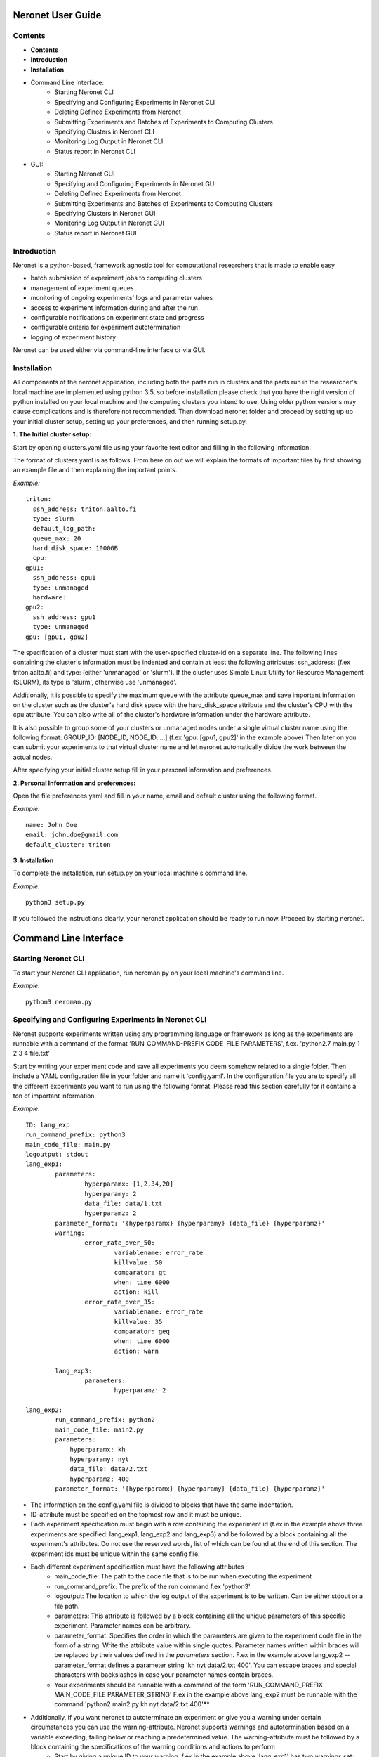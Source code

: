 ==================
Neronet User Guide
==================

Contents
--------


- **Contents**
- **Introduction**
- **Installation**
- Command Line Interface:
	- Starting Neronet CLI
	- Specifying and Configuring Experiments in Neronet CLI
	- Deleting Defined Experiments from Neronet
	- Submitting Experiments and Batches of Experiments to Computing Clusters
	- Specifying Clusters in Neronet CLI
	- Monitoring Log Output in Neronet CLI
	- Status report in Neronet CLI
- GUI:
	- Starting Neronet GUI
	- Specifying and Configuring Experiments in Neronet GUI
	- Deleting Defined Experiments from Neronet
	- Submitting Experiments and Batches of Experiments to Computing Clusters
	- Specifying Clusters in Neronet GUI
	- Monitoring Log Output in Neronet GUI
	- Status report in Neronet GUI


Introduction
------------

Neronet is a python-based, framework agnostic tool for computational researchers that is made to enable easy

- batch submission of experiment jobs to computing clusters
- management of experiment queues
- monitoring of ongoing experiments' logs and parameter values
- access to experiment information during and after the run
- configurable notifications on experiment state and progress
- configurable criteria for experiment autotermination
- logging of experiment history

Neronet can be used either via command-line interface or via GUI.


Installation
------------

All components of the neronet application, including both the parts run in clusters and the parts run in the researcher's local machine are implemented using python 3.5, so before installation please check that you have the right version of python installed on your local machine and the computing clusters you intend to use. Using older python versions may cause complications and is therefore not recommended. Then download neronet folder and proceed by setting up up your initial cluster setup, setting up your preferences, and then running setup.py.

**1. The Initial cluster setup:**

Start by opening clusters.yaml file using your favorite text editor and filling in the following information.

The format of clusters.yaml is as follows. From here on out we will explain the formats of important files by first showing an example file and then explaining the important points.

*Example:*
::
	triton:
	  ssh_address: triton.aalto.fi
	  type: slurm  
	  default_log_path:
	  queue_max: 20
	  hard_disk_space: 1000GB
	  cpu: 
	gpu1:
	  ssh_address: gpu1
	  type: unmanaged
	  hardware: 
	gpu2:
	  ssh_address: gpu1
	  type: unmanaged
	gpu: [gpu1, gpu2]



The specification of a cluster must start with the user-specified cluster-id on a separate line. The following lines containing the cluster's information must be indented and contain at least the following attributes: ssh_address: (f.ex  triton.aalto.fi) and type: (either 'unmanaged' or 'slurm'). If the cluster uses Simple Linux Utility for Resource Management (SLURM), its type is 'slurm', otherwise use 'unmanaged'.

Additionally, it is possible to specify the maximum queue with the attribute queue_max and save important information on the cluster such as the cluster's hard disk space with the hard_disk_space attribute and the cluster's CPU with the cpu attribute. You can also write all of the cluster's hardware information under the hardware attribute.

It is also possible to group some of your clusters or unmanaged nodes under a single virtual cluster name using the following format: GROUP_ID: [NODE_ID, NODE_ID, ...] (f.ex 'gpu: [gpu1, gpu2]' in the example above) Then later on you can submit your experiments to that virtual cluster name and let neronet automatically divide the work between the actual nodes.

After specifying your initial cluster setup fill in your personal information and preferences.

**2. Personal Information and preferences:**

Open the file preferences.yaml and fill in your name, email and default cluster using the following format.

*Example:*
::
	name: John Doe
	email: john.doe@gmail.com
	default_cluster: triton


**3. Installation**

To complete the installation, run setup.py on your local machine's command line.

*Example:*
::
	python3 setup.py


If you followed the instructions clearly, your neronet application should be ready to run now. Proceed by starting neronet.

======================
Command Line Interface
====================== 

Starting Neronet CLI
--------------------

To start your Neronet CLI application, run neroman.py on your local machine's command line.

*Example:*
::
	python3 neroman.py


Specifying and Configuring Experiments in Neronet CLI
-----------------------------------------------------

Neronet supports experiments written using any programming language or framework as long as the experiments are runnable with a command of the format 'RUN_COMMAND-PREFIX CODE_FILE PARAMETERS', f.ex. 'python2.7 main.py 1 2 3 4 file.txt'

Start by writing your experiment code and save all experiments you deem somehow related to a single folder. Then include a YAML configuration file in your folder and name it 'config.yaml'. In the configuration file you are to specify all the different experiments you want to run using the following format. Please read this section carefully for it contains a ton of important information.

*Example:*
::
	ID: lang_exp
	run_command_prefix: python3
	main_code_file: main.py
	logoutput: stdout
	lang_exp1:
		parameters:
			hyperparamx: [1,2,34,20]
			hyperparamy: 2
			data_file: data/1.txt
			hyperparamz: 2
		parameter_format: '{hyperparamx} {hyperparamy} {data_file} {hyperparamz}'
		warning:
			error_rate_over_50:			
				variablename: error_rate
				killvalue: 50
				comparator: gt
				when: time 6000
				action: kill
			error_rate_over_35:			
				variablename: error_rate
				killvalue: 35
				comparator: geq
				when: time 6000
				action: warn

		lang_exp3:
			parameters:
				hyperparamz: 2 

	lang_exp2:
		run_command_prefix: python2
		main_code_file: main2.py
		parameters:
		    hyperparamx: kh
		    hyperparamy: nyt
		    data_file: data/2.txt
		    hyperparamz: 400
		parameter_format: '{hyperparamx} {hyperparamy} {data_file} {hyperparamz}'


- The information on the config.yaml file is divided to blocks that have the same indentation.
- ID-attribute must be specified on the topmost row and it must be unique.
- Each experiment specification must begin with a row containing the experiment id (f.ex in the example above three experiments are specified: lang_exp1, lang_exp2 and lang_exp3) and be followed by a block containing all the experiment's attributes. Do not use the reserved words, list of which can be found at the end of this section. The experiment ids must be unique within the same config file.
- Each different experiment specification must have the following attributes
	- main_code_file: The path to the code file that is to be run when executing the experiment
	- run_command_prefix: The prefix of the run command f.ex 'python3'
	- logoutput: The location to which the log output of the experiment is to be written. Can be either stdout or a file path.
	- parameters: This attribute is followed by a block containing all the unique parameters of this specific experiment. Parameter names can be arbitrary.
	- parameter_format: Specifies the order in which the parameters are given to the experiment code file in the form of a string. Write the attribute value within single quotes. Parameter names written within braces will be replaced by their values defined in the *parameters* section. F.ex in the example above lang_exp2 --parameter_format defines a parameter string 'kh nyt data/2.txt 400'. You can escape braces and special characters with backslashes in case your parameter names contain braces.
	- Your experiments should be runnable with a command of the form 'RUN_COMMAND_PREFIX MAIN_CODE_FILE PARAMETER_STRING' F.ex in the example above lang_exp2 must be runnable with the command 'python2 main2.py kh nyt data/2.txt 400'**

- Additionally, if you want neronet to autoterminate an experiment or give you a warning under certain circumstances you can use the warning-attribute. Neronet supports warnings and autotermination based on a variable exceeding, falling below or reaching a predetermined value. The warning-attribute must be followed by a block containing the specifications of the warning conditions and actions to perform
	- Start by giving a unique ID to your warning. f.ex in the example above 'lang_exp1' has two warnings set: 'error_rate_over_50' and 'error_rate_over_35'. Do not use the reserved words, list of which can be found at the end of this section. Then specify the following attributes on the following block.
	- variablename: This is the name of the variable you want to monitor
	- killvalue: This is the value to which you want neronet to compare the monitored variable
	- comparator: Either 'gt' (greater that), 'lt' (less than), 'eq' (equal to), 'geq' (greater than or equal to) or 'leq' (less than or equal to). Use 'gt' if you want a warning when the value of the variable monitored exceeds killvalue, 'lt' if you want a warning when the variable falls below killvalue and 'eq' if you want a warning when the variable reaches killvalue.
 	- when: The value of this attribute can be either 'immediately' or 'time MINUTES' where MINUTES is the time interval in minutes after which the warning condition is checked and action performed.
 	- action: Specifies what you want neronet to do when the warning condition is fulfilled. The value of this attribute is either 'kill' (if you want the experiment to be terminated when the warning condition is fulfilled), 'warn' (if you only want to see a warning message the next time you check the experiment status) or email (if you want to receive a warning email when the warning condition is fulfilled)
 	- The log output from the experiment code must contain rows of the format: 'VARIABLENAME VALUE'. So that neronet is able to follow the variable values. F.ex. in the example above the log output of lang_exp1 must contain rows of the form 'error_rate 24.3334', 'error_rate 49', 'error_rate 67.01', etc... The row must not contain anything else.
- If multiple experiments have the same attribute values, it is not necessary to re-write every attribute for every experiment. The experiments defined in inner blocks automatically inherit all the attribute values specified in outer blocks. For example in the example above 'lang_exp1' and 'lang_exp2' inherit the run_command_prefix, main_code_file and logoutput values from the outmost block and lang_exp3 inherits all the parameter values from lang_exp1. If you don't want to inherit a specific value, just specify it again in the inner block and it is automatically overwritten. For example in the example above lang_exp3 uses different hyperparamz and parameter_format values than its parent lang_exp1.
- If you place multiple parameter values within brackets and separated by a comma (like in the example above lang_exp1 -- hyperparamx: [1,2,34,20])Neronet will automatically run the experiment multiple times for each value specified within brackets. (f.ex lang_exp1 would be run with the parameters '1 2 data/1.txt 2', '2 2 data/1.txt 2', '34 2 data/1.txt 2' and '20 2 data/1.txt 2')

After your experiment folder contains the config file of the correct format and all the code and parameter files, you can then submit the folder to your Neronet application with the following command.

*Example:*
::
	Usage: neroman --experiment FOLDER
	Example: neroman --experiment ~/experiments/lang_exp

**Reserved Words:**
::
	ID
	run_command_prefix
	main_code_file
	logoutput
	parameters
	parameter_format
	warning:		
	variablename
	killvalue
	comparator
	when
	action
	


Deleting Defined Experiments from Neronet
-----------------------------------------

To delete a specified experiment from your Neronet application's database you can use the following command.

*Example:*
::
	neroman --delete EXPERIMENT_ID

EXPERIMENT_ID is the 'ID' attribute defined on the topmost row of the experiment folder's config.yaml. Alternatively, if you only want to delete a certain experiment within a folder, you can use the format 'ID/experiment_Id' (see *specifying experiments* to find out what these attributes are). Commands of the format 'delete ID/experiment_Id' don't affect the experiment's children or parents.

Using the command above doesn't delete the experiment folder or any files within it. It only removes the experiment's information from Neronet's database. It also doesn't affect the experiment's children


Submitting Experiments and Batches of Experiments to Computing Clusters
-----------------------------------------------------------------------

The following command will submit a batch of experiments to a specified cluster.

*Example:*
::
	Usage: neroman --submit CLUSTER_ID EXPERIMENT_ID
	Example: neroman --submit triton lang_exp


EXPERIMENT_ID is the 'ID' attribute defined on the topmost row of the experiment folder's config.yaml. Alternatively, if you only want to submit a certain experiment within a folder, you can use the format 'ID/experiment_Id' (see *specifying experiments* to find out what these attributes are)
Using 'all' as EXPERIMENT_ID will submit all specified but not submitted experiments.

CLUSTER_ID can be any cluster id or cluster group id specified in the clusters.yaml file or via CLI.
Using 'any' as CLUSTER_ID will divide the work (if it can be divided) and submit it to all free clusters.
If you have specified a default cluster in preferences.yaml (see *Installation*), you can leave CLUSTER_ID blank to automatically submit your experiments to the specified default cluster. F.ex 'submit lang_exp'.

**Tasks can be submitted also by logical arguments:**
::
	Usage: neroman --submit CLUSTER_ID ARGUMENT

	#Specify an experiment and submit it instantly
	Example: neroman --submit triton ~/experiments/lang_exp x

	#Submit all experiments that were modified since 2015-11-23
	Example: neroman --submit triton tmod>2015-11-23

	#Submit all that have a specified parameter
	Example: neroman --submit triton params=*data/1.txt*

	#Submit all defined but not submitted experiments
	Example: neroman --submit any all


Specifying Clusters in Neronet CLI
----------------------------------

You can specify clusters either via command line or by manually updating the clusters.yaml file. See the section *Installation* to get information on the format to use when manually updating the clusters.yaml file.

*To add clusters via command line use the following format:*
::
	Usage: neroman --cluster ID SSH_ADDRESS TYPE
	Example: neroman --cluster triton triton.cs.hut.fi slurm


ID is a user defined id of the cluster, SSH_ADDRESS is the ssh address of the cluster, TYPE is either slurm or unmanaged

The information given via CLI is then automatically updated to clusters.yaml. If you want to save other information on a specific cluster besides the cluster's address, name and type, you must manually write them to the clusters.yaml file.


Monitoring log output
---------------------

*Example:*
::
	Usage: neroman --monitor EXPERIMENT_ID
	Example: neroman --monitor lang-exp/lang_exp3


*The output will be of the following format:*
::
	Experiment Id
	Cluster
	Starting time
	Log output

Status report
-------------

The status command gives status information regarding configurations and any
specified clusters and experiments.

*Example:*
::
	Usage: neroman --status [ARGS]


ARGS can refer to experiment or cluster IDs, or be collection specifiers.

*Overall status:*
::
	neroman --status 

The command above will print the overall status information. That is, printing the number of experiments with each of the different experiment states, the list of defined clusters and their current states and finally the list of experiments and their current states.

*Experiment status:*
::
	neroman --status lang_exp/lang_exp3

The experiment status report contains:

- The experiment's parameters
- The experiment's last modification date
- The experiment's current state and the times when the state has changed
- The final output, if the experiment is finished

The experiment state is either 'defined' (specified but not submitted to any cluster), 'submitted CLUSTER_ID' (submitted to a cluster but not yet running), 'running CLUSTER_ID', 'finished CLUSTER_ID' or 'terminated CLUSTER_ID'. CLUSTER_ID will be replaced with the correct cluster's id. 

*Collection status:*
::
	#All experiments that were modified since 2015-11-23
	Example: neroman --status tmod>2015-11-23

	#All experiments that have a specified parameter
	Example: neroman --status params=*data/1.txt*

	#All experiments that have the current state of 'defined'
	Example: neroman --status defined

The collection status will contain a list of experiments in that collection and their current states.

*All cluster's statuses:*
::
	neroman --status clusters

Prints a list of all clusters and their current states. A cluster's current state is the number of experiments running in that cluster.

*Single cluster status:*
::
	Usage: neroman --status CLUSTER_ID
	Example neroman --status triton

Prints:

- The number of experiments submitted to and running in the given cluster
- The list of experiments submitted to and running in the given cluster
- The times when the experiments were submitted and started running

===
GUI
===

**Installation**

**Specify clusters**

**Specify experiments**

**Submit experiments**

**Submit batches of experiments**

**Monitoring log output**

**Experiment status report**

**Collection status report**

**Neronet status report**